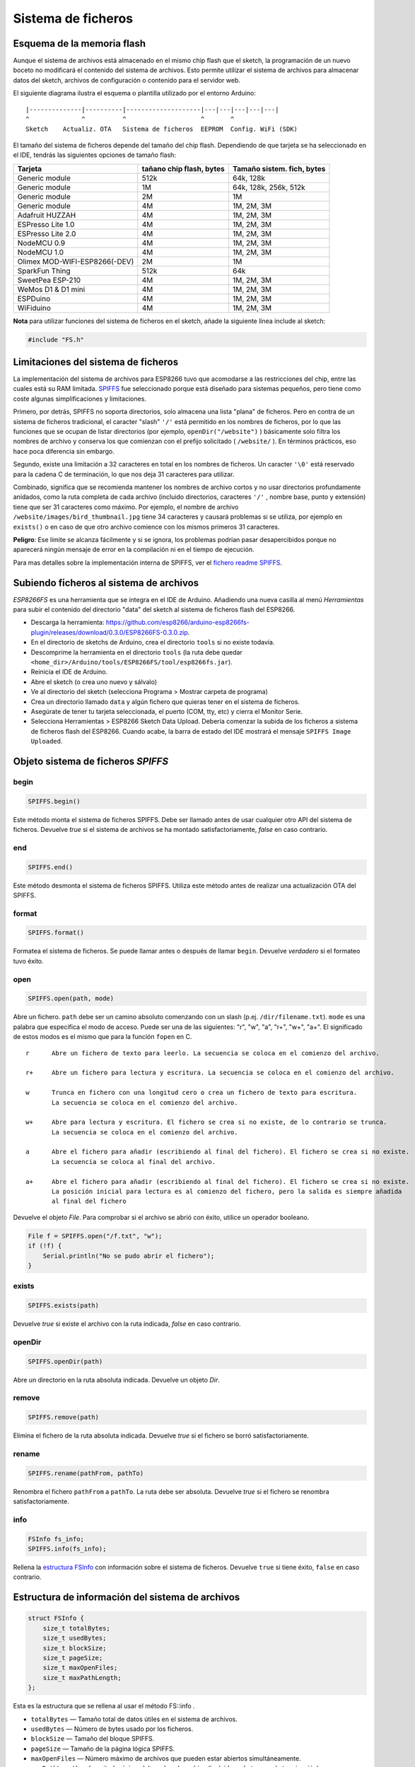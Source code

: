 Sistema de ficheros
==========

.. _esquema-de-la-memoria-flash:

Esquema de la memoria flash 
------------

Aunque el sistema de archivos está almacenado en el mismo chip flash que el sketch, la programación de un nuevo boceto no modificará el contenido del sistema de archivos. Esto permite utilizar el sistema de archivos para almacenar datos del sketch, archivos de configuración o contenido para el servidor web.

El siguiente diagrama ilustra el esquema o plantilla utilizado por el entorno Arduino:

::

    |--------------|----------|--------------------|---|---|---|---|---|
    ^              ^          ^                    ^       ^
    Sketch    Actualiz. OTA   Sistema de ficheros  EEPROM  Config. WiFi (SDK)

El tamaño del sistema de ficheros depende del tamaño del chip flash. Dependiendo de que tarjeta se ha seleccionado en el IDE, tendrás las siguientes opciones de tamaño flash:

+---------------------------------+--------------------------+---------------------------+
| Tarjeta                         | tañano chip flash, bytes | Tamaño sistem. fich, bytes|
+=================================+==========================+===========================+
| Generic module                  | 512k                     | 64k, 128k                 |
+---------------------------------+--------------------------+---------------------------+
| Generic module                  | 1M                       | 64k, 128k, 256k, 512k     |
+---------------------------------+--------------------------+---------------------------+
| Generic module                  | 2M                       | 1M                        |
+---------------------------------+--------------------------+---------------------------+
| Generic module                  | 4M                       | 1M, 2M, 3M                |
+---------------------------------+--------------------------+---------------------------+
| Adafruit HUZZAH                 | 4M                       | 1M, 2M, 3M                |
+---------------------------------+--------------------------+---------------------------+
| ESPresso Lite 1.0               | 4M                       | 1M, 2M, 3M                |
+---------------------------------+--------------------------+---------------------------+
| ESPresso Lite 2.0               | 4M                       | 1M, 2M, 3M                |
+---------------------------------+--------------------------+---------------------------+
| NodeMCU 0.9                     | 4M                       | 1M, 2M, 3M                |
+---------------------------------+--------------------------+---------------------------+
| NodeMCU 1.0                     | 4M                       | 1M, 2M, 3M                |
+---------------------------------+--------------------------+---------------------------+
| Olimex MOD-WIFI-ESP8266(-DEV)   | 2M                       | 1M                        |
+---------------------------------+--------------------------+---------------------------+
| SparkFun Thing                  | 512k                     | 64k                       |
+---------------------------------+--------------------------+---------------------------+
| SweetPea ESP-210                | 4M                       | 1M, 2M, 3M                |
+---------------------------------+--------------------------+---------------------------+
| WeMos D1 & D1 mini              | 4M                       | 1M, 2M, 3M                |
+---------------------------------+--------------------------+---------------------------+
| ESPDuino                        | 4M                       | 1M, 2M, 3M                |
+---------------------------------+--------------------------+---------------------------+
| WiFiduino                       | 4M                       | 1M, 2M, 3M                |
+---------------------------------+--------------------------+---------------------------+

**Nota** para utilizar funciones del sistema de ficheros en el sketch, añade la siguiente línea include al sketch:

.. code:: cpp

    #include "FS.h"

Limitaciones del sistema de ficheros
-----------------------

La implementación del sistema de archivos para ESP8266 tuvo que acomodarse a las restricciones del chip, entre las cuales está su RAM limitada. `SPIFFS <https://github.com/pellepl/spiffs>`__ fue seleccionado porque está diseñado para sistemas pequeños, pero tiene como coste algunas simplificaciones y limitaciones.

Primero, por detrás, SPIFFS no soporta directorios, solo almacena una lista "plana" de ficheros. Pero en contra de un sistema de ficheros tradicional, el caracter "slash" ``'/'`` está permitido en los nombres de ficheros, por lo que las funciones que se ocupan de listar directorios (por ejemplo, ``openDir("/website")`` ) básicamente solo filtra los nombres de archivo y conserva los que comienzan con el prefijo solicitado ( ``/website/`` ). En términos prácticos, eso hace poca diferencia sin embargo.

Segundo, existe una limitación a 32 caracteres en total en los nombres de ficheros. Un caracter ``'\0'`` está reservado para la cadena C de terminación, lo que nos deja 31 caracteres para utilizar.

Combinado, significa que se recomienda mantener los nombres de archivo cortos y no usar directorios profundamente anidados, como la ruta completa de cada archivo (incluido directorios, caracteres ``'/'`` , nombre base, punto y extensión) tiene que ser
31 caracteres como máximo. Por ejemplo, el nombre de archivo ``/website/images/bird_thumbnail.jpg`` tiene 34 caracteres y causará problemas si se utiliza, por ejemplo en ``exists()`` o en caso de que otro archivo comience con los mismos primeros 31 caracteres.

**Peligro**: Ese límite se alcanza fácilmente y si se ignora, los problemas podrían pasar desapercibidos porque no aparecerá ningún mensaje de error en la compilación ni en el tiempo de ejecución.

Para mas detalles sobre la implementación interna de SPIFFS, ver el `fichero readme SPIFFS <https://github.com/esp8266/Arduino/blob/master/cores/esp8266/spiffs/README.md>`__.

Subiendo ficheros al sistema de archivos
------------------------------

*ESP8266FS* es una herramienta que se integra en el IDE de Arduino. Añadiendo una nueva casilla al menú *Herramientas* para subir el contenido del directorio "data" del sketch al sistema de ficheros flash del ESP8266.

-  Descarga la herramienta: https://github.com/esp8266/arduino-esp8266fs-plugin/releases/download/0.3.0/ESP8266FS-0.3.0.zip.
-  En el directorio de sketchs de Arduino, crea el directorio ``tools`` si no existe todavía.
-  Descomprime la herramienta en el directorio ``tools`` (la ruta debe quedar ``<home_dir>/Arduino/tools/ESP8266FS/tool/esp8266fs.jar``).
-  Reinicia el IDE de Arduino.
-  Abre el sketch (o crea uno nuevo y sálvalo)
-  Ve al directorio del sketch (selecciona Programa > Mostrar carpeta de programa)
-  Crea un directorio llamado ``data`` y algún fichero que quieras tener en el sistema de ficheros.
-  Asegúrate de tener tu tarjeta seleccionada, el puerto (COM, tty, etc) y cierra el Monitor Serie.
-  Selecciona Herramientas > ESP8266 Sketch Data Upload. Debería comenzar la subida de los ficheros a sistema de ficheros flash del ESP8266. Cuando acabe, la barra de estado del IDE mostrará el mensaje ``SPIFFS Image Uploaded``.

Objeto sistema de ficheros *SPIFFS*
---------------------------

begin
~~~~~

.. code:: cpp

    SPIFFS.begin()

Este método monta el sistema de ficheros SPIFFS. Debe ser llamado antes de usar cualquier otro API del sistema de ficheros. Devuelve *true* si el sistema de archivos se ha montado satisfactoriamente, *false* en caso contrario.

end
~~~

.. code:: cpp

    SPIFFS.end()

Este método desmonta el sistema de ficheros SPIFFS. Utiliza este método antes de realizar una actualización OTA del SPIFFS.

format
~~~~~~

.. code:: cpp

    SPIFFS.format()

Formatea el sistema de ficheros. Se puede llamar antes o después de llamar ``begin``. Devuelve *verdadero* si el formateo tuvo éxito.

open
~~~~

.. code:: cpp

    SPIFFS.open(path, mode)

Abre un fichero. ``path`` debe ser un camino absoluto comenzando con un slash (p.ej. ``/dir/filename.txt``). ``mode`` es una palabra que especifica el modo de acceso. Puede ser una de las siguientes: "r", "w", "a", "r+", "w+", "a+". El significado de estos modos es el mismo que para la función ``fopen`` en C.

::

       r      Abre un fichero de texto para leerlo. La secuencia se coloca en el comienzo del archivo.

       r+     Abre un fichero para lectura y escritura. La secuencia se coloca en el comienzo del archivo.

       w      Trunca en fichero con una longitud cero o crea un fichero de texto para escritura. 
              La secuencia se coloca en el comienzo del archivo.

       w+     Abre para lectura y escritura. El fichero se crea si no existe, de lo contrario se trunca.
              La secuencia se coloca en el comienzo del archivo.

       a      Abre el fichero para añadir (escribiendo al final del fichero). El fichero se crea si no existe.
              La secuencia se coloca al final del archivo.

       a+     Abre el fichero para añadir (escribiendo al final del fichero). El fichero se crea si no existe.
              La posición inicial para lectura es al comienzo del fichero, pero la salida es siempre añadida 
              al final del fichero

Devuelve el objeto *File*. Para comprobar si el archivo se abrió con éxito, utilice un operador booleano.

.. code:: cpp

    File f = SPIFFS.open("/f.txt", "w");
    if (!f) {
        Serial.println("No se pudo abrir el fichero");
    }

exists
~~~~~~

.. code:: cpp

    SPIFFS.exists(path)

Devuelve *true* si existe el archivo con la ruta indicada, *false* en caso contrario.

openDir
~~~~~~~

.. code:: cpp

    SPIFFS.openDir(path)

Abre un directorio en la ruta absoluta indicada. Devuelve un objeto *Dir*.

remove
~~~~~~

.. code:: cpp

    SPIFFS.remove(path)

Elimina el fichero de la ruta absoluta indicada. Devuelve *true* si el fichero se borró satisfactoriamente.

rename
~~~~~~

.. code:: cpp

    SPIFFS.rename(pathFrom, pathTo)

Renombra el fichero ``pathFrom`` a ``pathTo``. La ruta debe ser absoluta. Devuelve *true* si el fichero se renombra satisfactoriamente.

info
~~~~

.. code:: cpp

    FSInfo fs_info;
    SPIFFS.info(fs_info);

Rellena la `estructura FSInfo <#filesystem-information-structure>`__ con información sobre el sistema de ficheros. Devuelve ``true`` si tiene éxito, ``false`` en caso contrario.

Estructura de información del sistema de archivos
--------------------------------

.. code:: cpp

    struct FSInfo {
        size_t totalBytes;
        size_t usedBytes;
        size_t blockSize;
        size_t pageSize;
        size_t maxOpenFiles;
        size_t maxPathLength;
    };

Esta es la estructura que se rellena al usar el método FS::info .

- ``totalBytes``    — Tamaño total de datos útiles en el sistema de archivos.

- ``usedBytes``     — Número de bytes usado por los ficheros.

- ``blockSize``     — Tamaño del bloque SPIFFS.

- ``pageSize``      — Tamaño de la página lógica SPIFFS.

- ``maxOpenFiles``  — Número máximo de archivos que pueden estar abiertos simultáneamente.

- ``maxPathLength`` — Longitud máxima del nombre de archivo (incluido un byte cero de terminación).

Objeto directorio *Dir*
----------------------

El propósito del objeto *Dir* es iterar sobre los ficheros dentro del directorio. Provee los métodos: ``next()``, ``fileName()``, y ``openFile(mode)``.

El siguiente ejemplo muestra como debe utilizarse:

.. code:: cpp

    Dir dir = SPIFFS.openDir("/data");
    while (dir.next()) {
        Serial.print(dir.fileName());
        File f = dir.openFile("r");
        Serial.println(f.size());
        if(dir.fileSize()) {
            File f = dir.openFile("r");
            Serial.println(f.size());
        }
    }
next
~~~~

Devuelve *true* mientras haya ficheros en el directorio para iterar. Debe llamarse antes de llamar a las funciones ``fileName()``, ``fileSize()`` y ``openFile()`` .

fileName
~~~~~~~~~

Devuelve el nombre del archivo actual apuntado por el iterador interno.

fileSize
~~~~~~~~

Devuelve el tamaño del archivo actual apuntado por el iterador interno

openFile
~~~~~~~~

Este método toma el argumento *mode* que tiene el mismo significado que para la función ``SPIFFS.open()`` .

Objeto fichero *File*
-----------

Las funciones ``SPIFFS.open()`` y ``dir.openFile()`` devuelven un objeto *File*. Este objeto soporta todas las funciones de *Stream*, para que puedas usar ``readBytes``, ``findUntil``, ``parseInt``, ``println`` y todos los otros métodos *Stream*.

Hay algunas funciones que son específicas del objeto *File*.

seek
~~~~

.. code:: cpp

    file.seek(offset, mode)

Esta función se comporta como la función C ``fseek`` . Dependiendo de un valor de ``mode``, se mueve a la posición actual en un fichero de la siguiente manera:

-  Si ``mode`` es ``SeekSet``, la posición se establece a ``offset`` bytes desde el comienzo del fichero.
-  Si ``mode`` es ``SeekCur``, la posición actual se mueve a ``offset`` bytes.
-  Si ``mode`` es ``SeekEnd``, la posición se establece a ``offset`` bytes desde el final del fichero.

Devuelve *true* si la posición se estableció satisfactoriamente.

position
~~~~~~~~

.. code:: cpp

    file.position()

Devuelve la posición actual dentro del fichero, en bytes.

size
~~~~

.. code:: cpp

    file.size()

Devuelve el tamaño del fichero, en bytes.

name
~~~~

.. code:: cpp

    String name = file.name();

Devuelve el nombre del fichero, como ``const char*``. Conviértelo a *String* para almacenarlo

close
~~~~~

.. code:: cpp

    file.close()

Cierra el fichero. Ninguna otra operación debe realizarse sobre el objeto *File* después de llamar a la función ``close`` .
